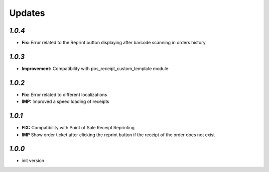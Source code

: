 .. _changelog:

Updates
=======

`1.0.4`
-------

- **Fix:** Error related to the Reprint button displaying after barcode scanning in orders history

`1.0.3`
-------

- **Improvement:** Compatibility with pos_receipt_custom_template module

`1.0.2`
-------

- **Fix:** Error related to different localizations
- **IMP:** Improved a speed loading of receipts

`1.0.1`
-------

- **FIX:** Compatibility with Point of Sale Receipt Reprinting
- **IMP** Show order ticket after clicking the reprint button if the receipt of the order does not exist

`1.0.0`
-------

- init version
